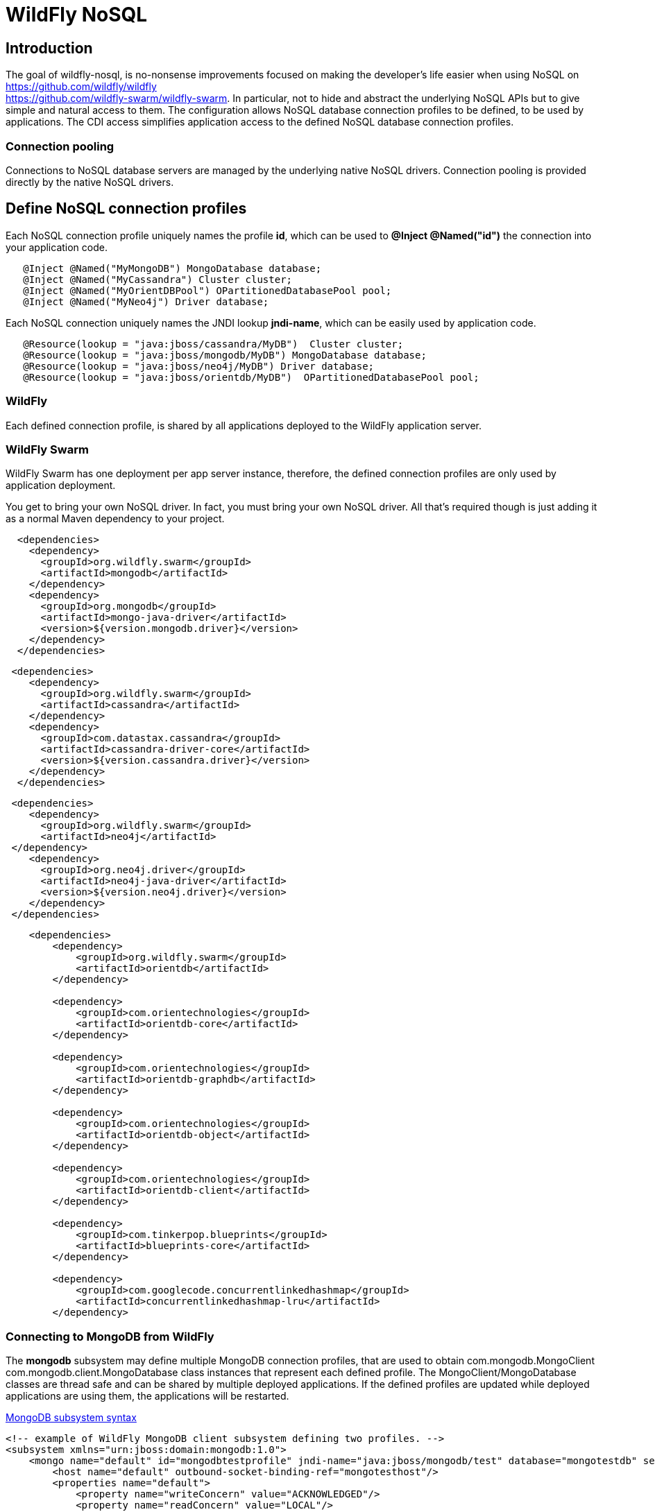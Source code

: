 = WildFly NoSQL 

== Introduction
The goal of wildfly-nosql, is no-nonsense improvements focused on making the developer’s
life easier when using NoSQL on https://github.com/wildfly/wildfly +
https://github.com/wildfly-swarm/wildfly-swarm.
In particular, not to hide and abstract the underlying NoSQL APIs but to give
simple and natural access to them. The configuration allows NoSQL database connection profiles to be defined, to be used by applications. The CDI access simplifies application access to the defined NoSQL database connection profiles.

=== Connection pooling
Connections to NoSQL database servers are managed by the underlying native NoSQL drivers.
Connection pooling is provided directly by the native NoSQL drivers.

== Define NoSQL connection profiles

Each NoSQL connection profile uniquely names the profile *id*, which can be used to *@Inject @Named("id")*
the connection into your application code.  
[source,java]
----
   @Inject @Named("MyMongoDB") MongoDatabase database;
   @Inject @Named("MyCassandra") Cluster cluster;
   @Inject @Named("MyOrientDBPool") OPartitionedDatabasePool pool;
   @Inject @Named("MyNeo4j") Driver database;
----

Each NoSQL connection uniquely names the JNDI lookup *jndi-name*, which can be easily used by
application code.
[source,java]
----
   @Resource(lookup = "java:jboss/cassandra/MyDB")  Cluster cluster;
   @Resource(lookup = "java:jboss/mongodb/MyDB") MongoDatabase database;
   @Resource(lookup = "java:jboss/neo4j/MyDB") Driver database;
   @Resource(lookup = "java:jboss/orientdb/MyDB")  OPartitionedDatabasePool pool;
----

=== WildFly
Each defined connection profile, is shared by all applications deployed to the
WildFly application server.

=== WildFly Swarm
WildFly Swarm has one deployment per app server instance, therefore, the defined
connection profiles are only used by application deployment.

You get to bring your own NoSQL driver. In fact, you must bring your own NoSQL driver.
All that’s required though is just adding it as a normal Maven dependency to your project.

[source,xml]
----
  <dependencies>
    <dependency>
      <groupId>org.wildfly.swarm</groupId>
      <artifactId>mongodb</artifactId>
    </dependency>
    <dependency>
      <groupId>org.mongodb</groupId>
      <artifactId>mongo-java-driver</artifactId>
      <version>${version.mongodb.driver}</version>
    </dependency>
  </dependencies>
----

[source,xml]
----
 <dependencies>
    <dependency>
      <groupId>org.wildfly.swarm</groupId>
      <artifactId>cassandra</artifactId>
    </dependency>
    <dependency>
      <groupId>com.datastax.cassandra</groupId>
      <artifactId>cassandra-driver-core</artifactId>
      <version>${version.cassandra.driver}</version>
    </dependency>
  </dependencies>
----


[source,xml]
----
 <dependencies>
    <dependency>
      <groupId>org.wildfly.swarm</groupId>
      <artifactId>neo4j</artifactId>
 </dependency>
    <dependency>
      <groupId>org.neo4j.driver</groupId>
      <artifactId>neo4j-java-driver</artifactId>
      <version>${version.neo4j.driver}</version>
    </dependency>
 </dependencies>
----


[source,xml]
----
    <dependencies>
        <dependency>
            <groupId>org.wildfly.swarm</groupId>
            <artifactId>orientdb</artifactId>
        </dependency>

        <dependency>
            <groupId>com.orientechnologies</groupId>
            <artifactId>orientdb-core</artifactId>
        </dependency>

        <dependency>
            <groupId>com.orientechnologies</groupId>
            <artifactId>orientdb-graphdb</artifactId>
        </dependency>

        <dependency>
            <groupId>com.orientechnologies</groupId>
            <artifactId>orientdb-object</artifactId>
        </dependency>

        <dependency>
            <groupId>com.orientechnologies</groupId>
            <artifactId>orientdb-client</artifactId>
        </dependency>

        <dependency>
            <groupId>com.tinkerpop.blueprints</groupId>
            <artifactId>blueprints-core</artifactId>
        </dependency>

        <dependency>
            <groupId>com.googlecode.concurrentlinkedhashmap</groupId>
            <artifactId>concurrentlinkedhashmap-lru</artifactId>
        </dependency>
----

=== Connecting to MongoDB from WildFly

The *mongodb* subsystem may define multiple MongoDB connection profiles, that are used to obtain com.mongodb.MongoClient +
com.mongodb.client.MongoDatabase class instances that represent each defined profile.  The MongoClient/MongoDatabase classes
are thread safe and can be shared by multiple deployed applications.  If the defined profiles are updated
while deployed applications are using them, the applications will be restarted.

https://github.com/wildfly/wildfly-nosql/blob/master/mongodb/subsystem/src/main/resources/schema/wildfly-mongodb_1_0.xsd[MongoDB subsystem syntax]

[source,xml]
<!-- example of WildFly MongoDB client subsystem defining two profiles. -->
<subsystem xmlns="urn:jboss:domain:mongodb:1.0">
    <mongo name="default" id="mongodbtestprofile" jndi-name="java:jboss/mongodb/test" database="mongotestdb" security-domain="mongoRealm" auth-type="DEFAULT" ssl="false" >
        <host name="default" outbound-socket-binding-ref="mongotesthost"/>
        <properties name="default">
            <property name="writeConcern" value="ACKNOWLEDGED"/>
            <property name="readConcern" value="LOCAL"/>
        </properties>
    </mongo>
    <mongo name="default2" id="mongodbsales" jndi-name="java:jboss/mongodb/sales" database="mongotestdb" security-domain="mongoRealm" auth-type="DEFAULT" ssl="false" >
        <host name="default2" outbound-socket-binding-ref="mongotesthost"/>
    </mongo>
</subsystem>

----

=== Connecting to MongoDB from WildFly Swarm

=== Connecting to Cassandra from WildFly

=== Connecting to Cassandra from WildFly Swarm

=== Connecting to OrientDB from WildFly

=== Connecting to OrientDB from WildFly Swarm

=== Connecting to Neo4j from WildFly

=== Connecting to Neo4j from WildFly Swarm


== CDI Injection

== JNDI lookup

== Troubleshooting

=== Logging categories

=== Common issues
1. Incorrectly spelled profile name causes CDI injection or JNDI lookup, to fail.
   Symptoms:
    Example error message.
    Logging messages to look for.
    How to correct:

2.

== Community

=== Issue tracking
Report issues via https://issues.jboss.org/browse/WFNOSQL.

=== Dicussion forum
Discussion forum is https://groups.google.com/d/forum/wildfly-nosql.

=== IRC chat
Also find us on freenode irc room #wildfly-nosql.

